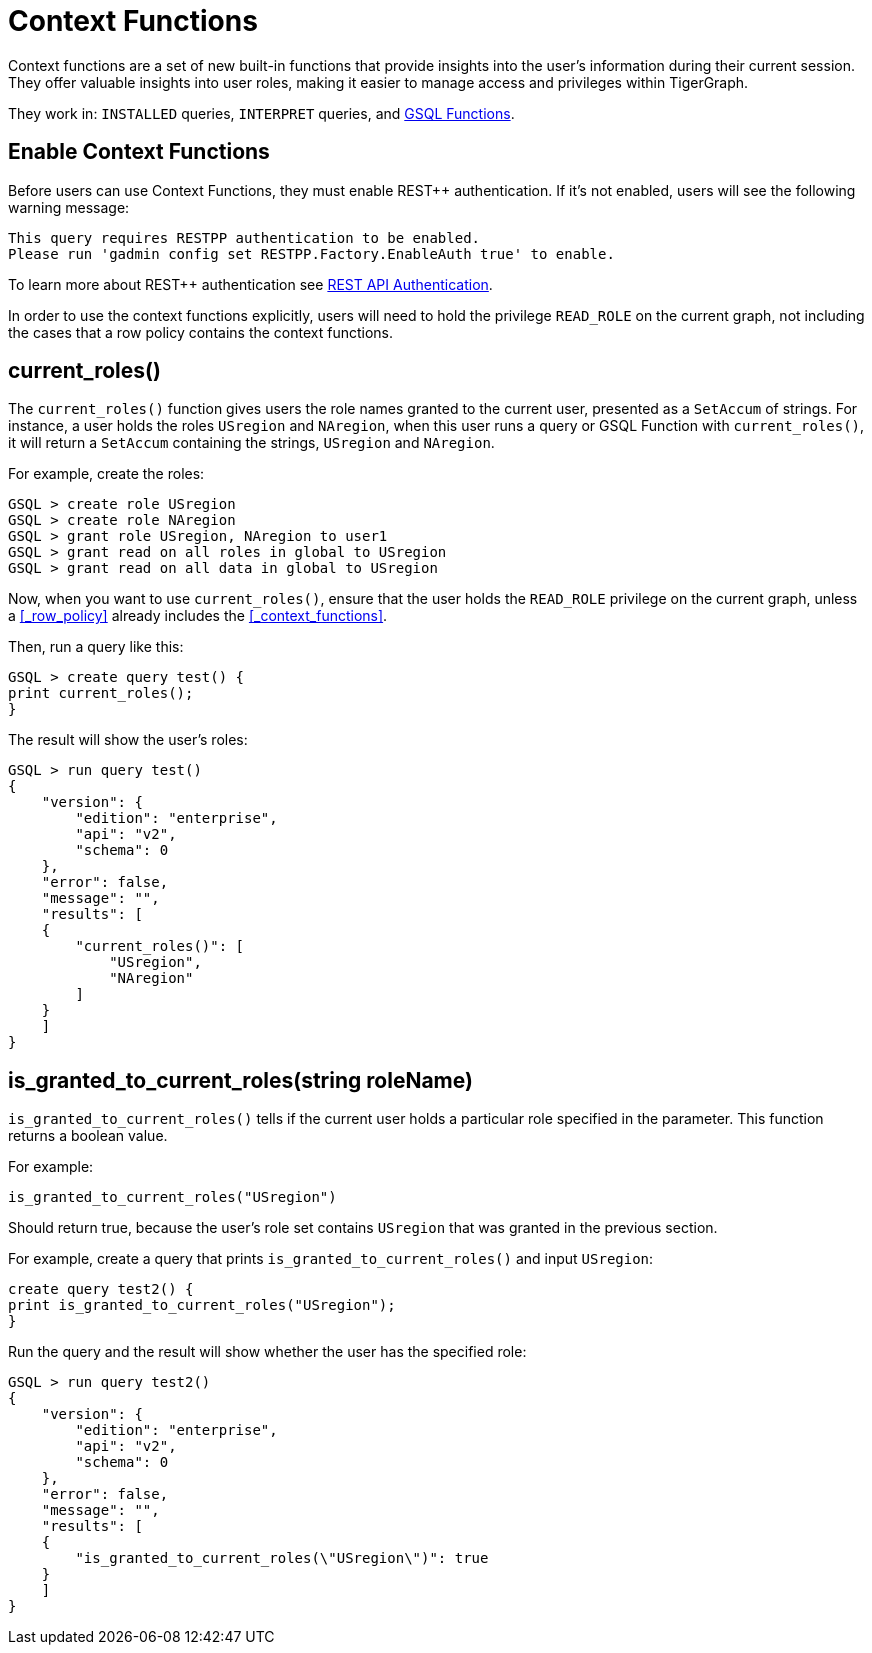= Context Functions

Context functions are a set of new built-in functions that provide insights into the user's information during their current session.
They offer valuable insights into user roles, making it easier to manage access and privileges within TigerGraph.

They work in: `INSTALLED` queries, `INTERPRET` queries, and xref:3.10.1@tigergraph-server:user-access:rbac-row-policy/rbac-row-policy.adoc#_gsql_functions[GSQL Functions].

== Enable Context Functions

Before users can use Context Functions, they must enable REST++ authentication.
If it's not enabled, users will see the following warning message:

[console]
----
This query requires RESTPP authentication to be enabled.
Please run 'gadmin config set RESTPP.Factory.EnableAuth true' to enable.
----

To learn more about REST++ authentication see xref:tigergraph-server:API:authentication.adoc[REST API Authentication].

In order to use the context functions explicitly, users will need to hold the privilege `READ_ROLE` on the current graph, not including the cases that a row policy contains the context functions.


== current_roles()
The `current_roles()` function gives users the role names granted to the current user, presented as a `SetAccum` of strings.
For instance, a user holds the roles `USregion` and `NAregion`, when this user runs a query or GSQL Function with `current_roles()`, it will return a `SetAccum` containing the strings, `USregion` and `NAregion`.

.For example, create the roles:
[console,gsql]
----
GSQL > create role USregion
GSQL > create role NAregion
GSQL > grant role USregion, NAregion to user1
GSQL > grant read on all roles in global to USregion
GSQL > grant read on all data in global to USregion
----
Now, when you want to use `current_roles()`, ensure that the user holds the `READ_ROLE` privilege on the current graph, unless a xref:#_row_policy[] already includes the xref:_context_functions[].

.Then, run a query like this:
[console,gsql]
----
GSQL > create query test() {
print current_roles();
}
----

.The result will show the user's roles:
[console,gsql]
----
GSQL > run query test()
{
    "version": {
        "edition": "enterprise",
        "api": "v2",
        "schema": 0
    },
    "error": false,
    "message": "",
    "results": [
    {
        "current_roles()": [
            "USregion",
            "NAregion"
        ]
    }
    ]
}
----

== is_granted_to_current_roles(string roleName)

`is_granted_to_current_roles()` tells if the current user holds a particular role specified in the parameter.
This function returns a boolean value.

.For example:
[console,gsql]
----
is_granted_to_current_roles("USregion")
----

Should return true, because the user's role set contains `USregion` that was granted in the previous section.

.For example, create a query that prints `is_granted_to_current_roles()` and input `USregion`:
[console, gsql]
----
create query test2() {
print is_granted_to_current_roles("USregion");
}
----

.Run the query and the result will show whether the user has the specified role:
[console,gsql]
----
GSQL > run query test2()
{
    "version": {
        "edition": "enterprise",
        "api": "v2",
        "schema": 0
    },
    "error": false,
    "message": "",
    "results": [
    {
        "is_granted_to_current_roles(\"USregion\")": true
    }
    ]
}
----